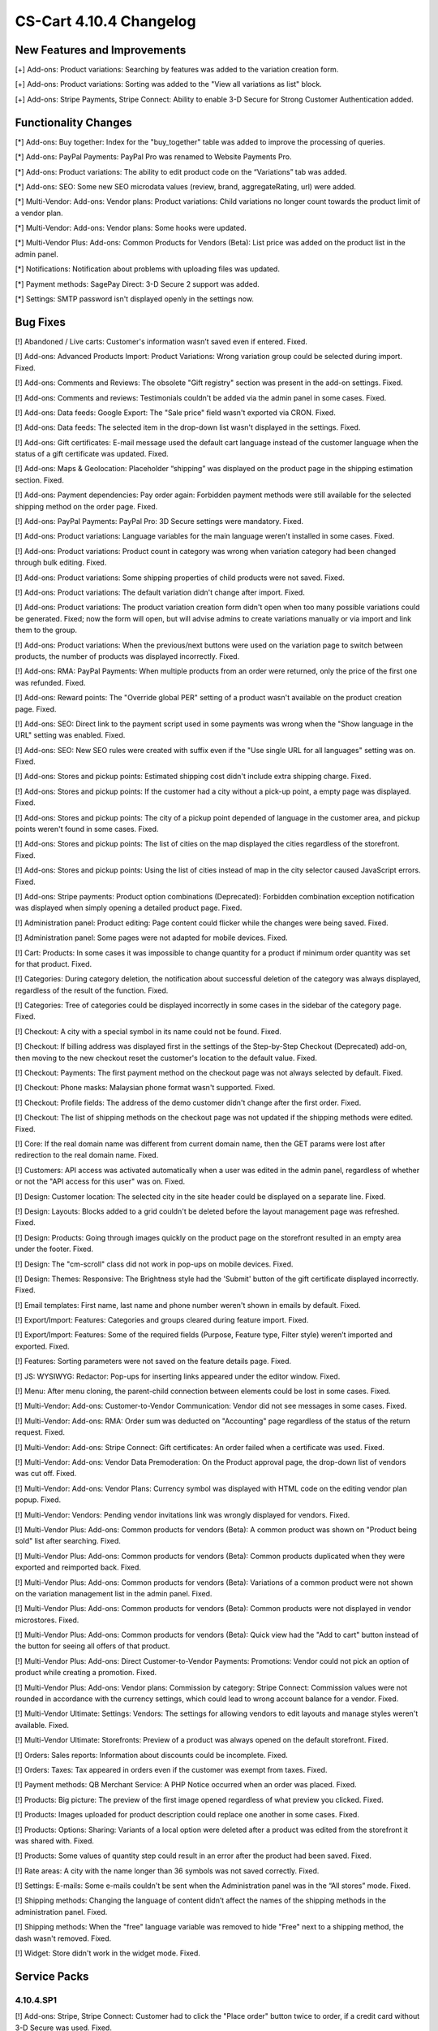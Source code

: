 ************************
CS-Cart 4.10.4 Changelog
************************

=============================
New Features and Improvements
=============================

[+] Add-ons: Product variations: Searching by features was added to the variation creation form.

[+] Add-ons: Product variations: Sorting was added to the "View all variations as list" block.

[+] Add-ons: Stripe Payments, Stripe Connect: Ability to enable 3-D Secure for Strong Customer Authentication added.

=====================
Functionality Changes
=====================

[*] Add-ons: Buy together: Index for the "buy_together" table was added to improve the processing of queries.

[*] Add-ons: PayPal Payments: PayPal Pro was renamed to Website Payments Pro.

[*] Add-ons: Product variations: The ability to edit product code on the “Variations” tab was added.

[*] Add-ons: SEO: Some new SEO microdata values (review, brand, aggregateRating, url) were added.

[*] Multi-Vendor: Add-ons: Vendor plans: Product variations: Child variations no longer count towards the product limit of a vendor plan.

[*] Multi-Vendor: Add-ons: Vendor plans: Some hooks were updated.

[*] Multi-Vendor Plus: Add-ons: Common Products for Vendors (Beta): List price was added on the product list in the admin panel.

[*] Notifications: Notification about problems with uploading files was updated.

[*] Payment methods: SagePay Direct: 3-D Secure 2 support was added.

[*] Settings: SMTP password isn't displayed openly in the settings now.

=========
Bug Fixes
=========

[!] Abandoned / Live carts: Customer's information wasn’t saved even if entered. Fixed.

[!] Add-ons: Advanced Products Import: Product Variations: Wrong variation group could be selected during import. Fixed.

[!] Add-ons: Comments and Reviews: The obsolete "Gift registry" section was present in the add-on settings. Fixed.

[!] Add-ons: Comments and reviews: Testimonials couldn't be added via the admin panel in some cases. Fixed.

[!] Add-ons: Data feeds: Google Export: The "Sale price" field wasn't exported via CRON. Fixed.

[!] Add-ons: Data feeds: The selected item in the drop-down list wasn't displayed in the settings. Fixed.

[!] Add-ons: Gift certificates: E-mail message used the default cart language instead of the customer language when the status of a gift certificate was updated. Fixed.

[!] Add-ons: Maps & Geolocation: Placeholder “shipping” was displayed on the product page in the shipping estimation section. Fixed.

[!] Add-ons: Payment dependencies: Pay order again: Forbidden payment methods were still available for the selected shipping method on the order page. Fixed.

[!] Add-ons: PayPal Payments: PayPal Pro: 3D Secure settings were mandatory. Fixed.

[!] Add-ons: Product variations: Language variables for the main language weren't installed in some cases. Fixed.

[!] Add-ons: Product variations: Product count in category was wrong when variation category had been changed through bulk editing. Fixed.

[!] Add-ons: Product variations: Some shipping properties of child products were not saved. Fixed.

[!] Add-ons: Product variations: The default variation didn't change after import. Fixed.

[!] Add-ons: Product variations: The product variation creation form didn't open when too many possible variations could be generated. Fixed; now the form will open, but will advise admins to create variations manually or via import and link them to the group.

[!] Add-ons: Product variations: When the previous/next buttons were used on the variation page to switch between products, the number of products was displayed incorrectly. Fixed.

[!] Add-ons: RMA: PayPal Payments: When multiple products from an order were returned, only the price of the first one was refunded. Fixed.

[!] Add-ons: Reward points: The "Override global PER" setting of a product wasn't available on the product creation page. Fixed.

[!] Add-ons: SEO: Direct link to the payment script used in some payments was wrong when the "Show language in the URL" setting was enabled. Fixed.

[!] Add-ons: SEO: New SEO rules were created with suffix even if the "Use single URL for all languages" setting was on. Fixed.

[!] Add-ons: Stores and pickup points: Estimated shipping cost didn't include extra shipping charge. Fixed.

[!] Add-ons: Stores and pickup points: If the customer had a city without a pick-up point, a empty page was displayed. Fixed.

[!] Add-ons: Stores and pickup points: The city of a pickup point depended of language in the customer area, and pickup points weren't found in some cases. Fixed.

[!] Add-ons: Stores and pickup points: The list of cities on the map displayed the cities regardless of the storefront. Fixed.

[!] Add-ons: Stores and pickup points: Using the list of cities instead of map in the city selector caused JavaScript errors. Fixed.

[!] Add-ons: Stripe payments: Product option combinations (Deprecated): Forbidden combination exception notification was displayed when simply opening a detailed product page. Fixed.

[!] Administration panel: Product editing: Page content could flicker while the changes were being saved. Fixed.

[!] Administration panel: Some pages were not adapted for mobile devices. Fixed.

[!] Cart: Products: In some cases it was impossible to change quantity for a product if minimum order quantity was set for that product. Fixed.

[!] Categories: During category deletion, the notification about successful deletion of the category was always displayed, regardless of the result of the function. Fixed.

[!] Categories: Tree of categories could be displayed incorrectly in some cases in the sidebar of the category page. Fixed.

[!] Checkout: A city with a special symbol in its name could not be found. Fixed.

[!] Checkout: If billing address was displayed first in the settings of the Step-by-Step Checkout (Deprecated) add-on, then moving to the new checkout reset the customer's location to the default value. Fixed.

[!] Checkout: Payments: The first payment method on the checkout page was not always selected by default. Fixed.

[!] Checkout: Phone masks: Malaysian phone format wasn't supported. Fixed.

[!] Checkout: Profile fields: The address of the demo customer didn't change after the first order. Fixed.

[!] Checkout: The list of shipping methods on the checkout page was not updated if the shipping methods were edited. Fixed.

[!] Core: If the real domain name was different from current domain name, then the GET params were lost after redirection to the real domain name. Fixed.

[!] Customers: API access was activated automatically when a user was edited in the admin panel, regardless of whether or not the "API access for this user" was on. Fixed.

[!] Design: Customer location: The selected city in the site header could be displayed on a separate line. Fixed.

[!] Design: Layouts: Blocks added to a grid couldn't be deleted before the layout management page was refreshed. Fixed.

[!] Design: Products: Going through images quickly on the product page on the storefront resulted in an empty area under the footer. Fixed.

[!] Design: The "cm-scroll" class did not work in pop-ups on mobile devices. Fixed.

[!] Design: Themes: Responsive: The Brightness style had the 'Submit' button of the gift certificate displayed incorrectly. Fixed.

[!] Email templates: First name, last name and phone number weren't shown in emails by default. Fixed.

[!] Export/Import: Features: Categories and groups cleared during feature import. Fixed.

[!] Export/Import: Features: Some of the required fields (Purpose, Feature type, Filter style) weren’t imported and exported. Fixed.

[!] Features: Sorting parameters were not saved on the feature details page. Fixed.

[!] JS: WYSIWYG: Redactor: Pop-ups for inserting links appeared under the editor window. Fixed.

[!] Menu: After menu cloning, the parent-child connection between elements could be lost in some cases. Fixed.

[!] Multi-Vendor: Add-ons: Customer-to-Vendor Communication: Vendor did not see messages in some cases. Fixed.

[!] Multi-Vendor: Add-ons: RMA: Order sum was deducted on "Accounting" page regardless of the status of the return request. Fixed.

[!] Multi-Vendor: Add-ons: Stripe Connect: Gift certificates: An order failed when a certificate was used. Fixed.

[!] Multi-Vendor: Add-ons: Vendor Data Premoderation: On the Product approval page, the drop-down list of vendors was cut off. Fixed.

[!] Multi-Vendor: Add-ons: Vendor Plans: Currency symbol was displayed with HTML code on the editing vendor plan popup. Fixed.

[!] Multi-Vendor: Vendors: Pending vendor invitations link was wrongly displayed for vendors. Fixed.

[!] Multi-Vendor Plus: Add-ons: Common products for vendors (Beta): A common product was shown on "Product being sold" list after searching. Fixed.

[!] Multi-Vendor Plus: Add-ons: Common products for vendors (Beta): Common products duplicated when they were exported and reimported back. Fixed.

[!] Multi-Vendor Plus: Add-ons: Common products for vendors (Beta): Variations of a common product were not shown on  the variation management list in the admin panel. Fixed.

[!] Multi-Vendor Plus: Add-ons: Common products for vendors (Beta): Common products were not displayed in vendor microstores. Fixed.

[!] Multi-Vendor Plus: Add-ons: Common products for vendors (Beta): Quick view had the "Add to cart" button instead of the button for seeing all offers of that product.

[!] Multi-Vendor Plus: Add-ons: Direct Customer-to-Vendor Payments: Promotions: Vendor could not pick an option of product while creating a promotion. Fixed.

[!] Multi-Vendor Plus: Add-ons: Vendor plans: Commission by category: Stripe Connect: Commission values were not rounded in accordance with the currency settings, which could lead to wrong account balance for a vendor. Fixed.

[!] Multi-Vendor Ultimate: Settings: Vendors: The settings for allowing vendors to edit layouts and manage styles weren't available. Fixed.

[!] Multi-Vendor Ultimate: Storefronts: Preview of a product was always opened on the default storefront. Fixed.

[!] Orders: Sales reports: Information about discounts could be incomplete. Fixed.

[!] Orders: Taxes: Tax appeared in orders even if the customer was exempt from taxes. Fixed.

[!] Payment methods: QB Merchant Service: A PHP Notice occurred when an order was placed. Fixed.

[!] Products: Big picture: The preview of the first image opened regardless of what preview you clicked. Fixed.

[!] Products: Images uploaded for product description could replace one another in some cases. Fixed.

[!] Products: Options: Sharing: Variants of a local option were deleted after a product was edited from the storefront it was shared with. Fixed.

[!] Products: Some values of quantity step could result in an error after the product had been saved. Fixed.

[!] Rate areas: A city with the name longer than 36 symbols was not saved correctly. Fixed.

[!] Settings: E-mails: Some e-mails couldn't be sent when the Administration panel was in the “All stores” mode. Fixed.

[!] Shipping methods: Changing the language of content didn’t affect the names of the shipping methods in the administration panel. Fixed.

[!] Shipping methods: When the "free" language variable was removed to hide "Free" next to a shipping method, the dash wasn't removed. Fixed.

[!] Widget: Store didn't work in the widget mode. Fixed.

=============
Service Packs
=============

----------
4.10.4.SP1
----------

[!] Add-ons: Stripe, Stripe Connect: Customer had to click the "Place order" button twice to order, if a credit card without 3-D Secure was used. Fixed.


----------
4.10.4.SP2
----------

[!] Design: Menu: On iOS 13, the second level menu (subcategories) didn't work on the storefront. Fixed.
